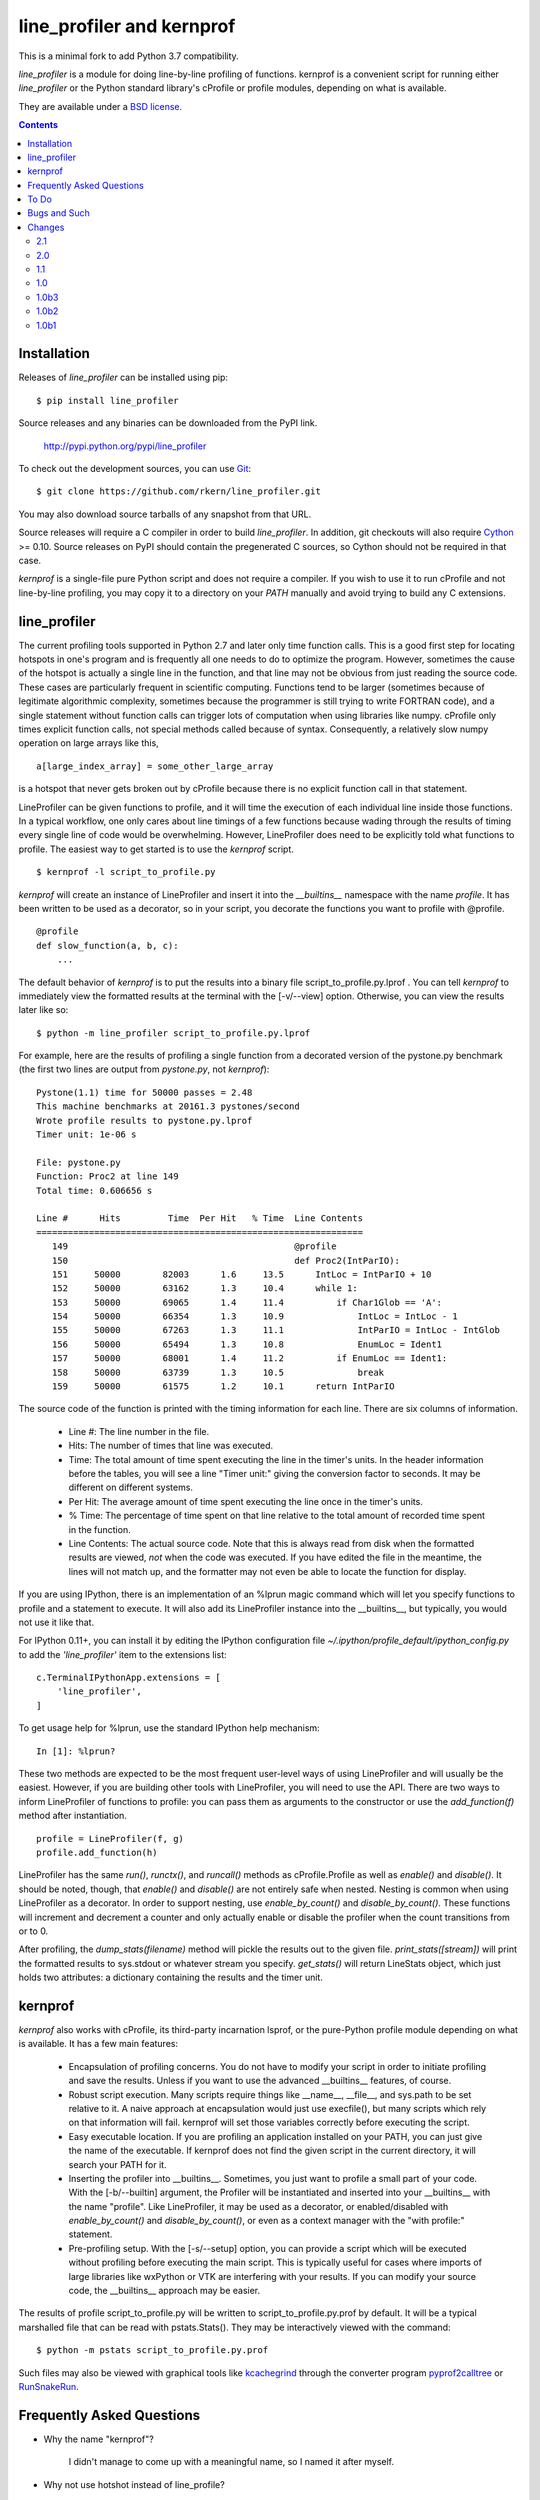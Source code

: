 line_profiler and kernprof
--------------------------

This is a minimal fork to add Python 3.7 compatibility.

`line_profiler` is a module for doing line-by-line profiling of functions.
kernprof is a convenient script for running either `line_profiler` or the Python
standard library's cProfile or profile modules, depending on what is available.

They are available under a `BSD license`_.

.. _BSD license: https://raw.githubusercontent.com/rkern/line_profiler/master/LICENSE.txt

.. contents::


Installation
============

Releases of `line_profiler` can be installed using pip::

    $ pip install line_profiler

Source releases and any binaries can be downloaded from the PyPI link.

    http://pypi.python.org/pypi/line_profiler

To check out the development sources, you can use Git_::

    $ git clone https://github.com/rkern/line_profiler.git

You may also download source tarballs of any snapshot from that URL.

Source releases will require a C compiler in order to build `line_profiler`.
In addition, git checkouts will also require Cython_ >= 0.10. Source releases
on PyPI should contain the pregenerated C sources, so Cython should not be
required in that case.

`kernprof` is a single-file pure Python script and does not require
a compiler.  If you wish to use it to run cProfile and not line-by-line
profiling, you may copy it to a directory on your `PATH` manually and avoid
trying to build any C extensions.

.. _git: http://git-scm.com/
.. _Cython: http://www.cython.org
.. _build and install: http://docs.python.org/install/index.html


line_profiler
=============

The current profiling tools supported in Python 2.7 and later only time
function calls. This is a good first step for locating hotspots in one's program
and is frequently all one needs to do to optimize the program. However,
sometimes the cause of the hotspot is actually a single line in the function,
and that line may not be obvious from just reading the source code. These cases
are particularly frequent in scientific computing. Functions tend to be larger
(sometimes because of legitimate algorithmic complexity, sometimes because the
programmer is still trying to write FORTRAN code), and a single statement
without function calls can trigger lots of computation when using libraries like
numpy. cProfile only times explicit function calls, not special methods called
because of syntax. Consequently, a relatively slow numpy operation on large
arrays like this, ::

    a[large_index_array] = some_other_large_array

is a hotspot that never gets broken out by cProfile because there is no explicit
function call in that statement.

LineProfiler can be given functions to profile, and it will time the execution
of each individual line inside those functions. In a typical workflow, one only
cares about line timings of a few functions because wading through the results
of timing every single line of code would be overwhelming. However, LineProfiler
does need to be explicitly told what functions to profile. The easiest way to
get started is to use the `kernprof` script. ::

    $ kernprof -l script_to_profile.py

`kernprof` will create an instance of LineProfiler and insert it into the
`__builtins__` namespace with the name `profile`. It has been written to be
used as a decorator, so in your script, you decorate the functions you want
to profile with @profile. ::

    @profile
    def slow_function(a, b, c):
        ...

The default behavior of `kernprof` is to put the results into a binary file
script_to_profile.py.lprof . You can tell `kernprof` to immediately view the
formatted results at the terminal with the [-v/--view] option. Otherwise, you
can view the results later like so::

    $ python -m line_profiler script_to_profile.py.lprof

For example, here are the results of profiling a single function from
a decorated version of the pystone.py benchmark (the first two lines are output
from `pystone.py`, not `kernprof`)::

    Pystone(1.1) time for 50000 passes = 2.48
    This machine benchmarks at 20161.3 pystones/second
    Wrote profile results to pystone.py.lprof
    Timer unit: 1e-06 s

    File: pystone.py
    Function: Proc2 at line 149
    Total time: 0.606656 s

    Line #      Hits         Time  Per Hit   % Time  Line Contents
    ==============================================================
       149                                           @profile
       150                                           def Proc2(IntParIO):
       151     50000        82003      1.6     13.5      IntLoc = IntParIO + 10
       152     50000        63162      1.3     10.4      while 1:
       153     50000        69065      1.4     11.4          if Char1Glob == 'A':
       154     50000        66354      1.3     10.9              IntLoc = IntLoc - 1
       155     50000        67263      1.3     11.1              IntParIO = IntLoc - IntGlob
       156     50000        65494      1.3     10.8              EnumLoc = Ident1
       157     50000        68001      1.4     11.2          if EnumLoc == Ident1:
       158     50000        63739      1.3     10.5              break
       159     50000        61575      1.2     10.1      return IntParIO


The source code of the function is printed with the timing information for each
line. There are six columns of information.

    * Line #: The line number in the file.

    * Hits: The number of times that line was executed.

    * Time: The total amount of time spent executing the line in the timer's
      units. In the header information before the tables, you will see a line
      "Timer unit:" giving the conversion factor to seconds. It may be different
      on different systems.

    * Per Hit: The average amount of time spent executing the line once in the
      timer's units.

    * % Time: The percentage of time spent on that line relative to the total
      amount of recorded time spent in the function.

    * Line Contents: The actual source code. Note that this is always read from
      disk when the formatted results are viewed, *not* when the code was
      executed. If you have edited the file in the meantime, the lines will not
      match up, and the formatter may not even be able to locate the function
      for display.

If you are using IPython, there is an implementation of an %lprun magic command
which will let you specify functions to profile and a statement to execute. It
will also add its LineProfiler instance into the __builtins__, but typically,
you would not use it like that.

For IPython 0.11+, you can install it by editing the IPython configuration file
`~/.ipython/profile_default/ipython_config.py` to add the `'line_profiler'`
item to the extensions list::

    c.TerminalIPythonApp.extensions = [
        'line_profiler',
    ]


To get usage help for %lprun, use the standard IPython help mechanism::

    In [1]: %lprun?

These two methods are expected to be the most frequent user-level ways of using
LineProfiler and will usually be the easiest. However, if you are building other
tools with LineProfiler, you will need to use the API. There are two ways to
inform LineProfiler of functions to profile: you can pass them as arguments to
the constructor or use the `add_function(f)` method after instantiation. ::

    profile = LineProfiler(f, g)
    profile.add_function(h)

LineProfiler has the same `run()`, `runctx()`, and `runcall()` methods as
cProfile.Profile as well as `enable()` and `disable()`. It should be noted,
though, that `enable()` and `disable()` are not entirely safe when nested.
Nesting is common when using LineProfiler as a decorator. In order to support
nesting, use `enable_by_count()` and `disable_by_count()`. These functions will
increment and decrement a counter and only actually enable or disable the
profiler when the count transitions from or to 0.

After profiling, the `dump_stats(filename)` method will pickle the results out
to the given file. `print_stats([stream])` will print the formatted results to
sys.stdout or whatever stream you specify. `get_stats()` will return LineStats
object, which just holds two attributes: a dictionary containing the results and
the timer unit.


kernprof
========

`kernprof` also works with cProfile, its third-party incarnation lsprof, or the
pure-Python profile module depending on what is available. It has a few main
features:

    * Encapsulation of profiling concerns. You do not have to modify your script
      in order to initiate profiling and save the results. Unless if you want to
      use the advanced __builtins__ features, of course.

    * Robust script execution. Many scripts require things like __name__,
      __file__, and sys.path to be set relative to it. A naive approach at
      encapsulation would just use execfile(), but many scripts which rely on
      that information will fail. kernprof will set those variables correctly
      before executing the script.

    * Easy executable location. If you are profiling an application installed on
      your PATH, you can just give the name of the executable. If kernprof does
      not find the given script in the current directory, it will search your
      PATH for it.

    * Inserting the profiler into __builtins__. Sometimes, you just want to
      profile a small part of your code. With the [-b/--builtin] argument, the
      Profiler will be instantiated and inserted into your __builtins__ with the
      name "profile". Like LineProfiler, it may be used as a decorator, or
      enabled/disabled with `enable_by_count()` and `disable_by_count()`, or
      even as a context manager with the "with profile:" statement.

    * Pre-profiling setup. With the [-s/--setup] option, you can provide
      a script which will be executed without profiling before executing the
      main script. This is typically useful for cases where imports of large
      libraries like wxPython or VTK are interfering with your results. If you
      can modify your source code, the __builtins__ approach may be
      easier.

The results of profile script_to_profile.py will be written to
script_to_profile.py.prof by default. It will be a typical marshalled file that
can be read with pstats.Stats(). They may be interactively viewed with the
command::

    $ python -m pstats script_to_profile.py.prof

Such files may also be viewed with graphical tools like kcachegrind_ through the
converter program pyprof2calltree_ or RunSnakeRun_.

.. _kcachegrind: http://kcachegrind.sourceforge.net/html/Home.html
.. _pyprof2calltree: http://pypi.python.org/pypi/pyprof2calltree/
.. _RunSnakeRun: http://www.vrplumber.com/programming/runsnakerun/


Frequently Asked Questions
==========================

* Why the name "kernprof"?

    I didn't manage to come up with a meaningful name, so I named it after
    myself.

* Why not use hotshot instead of line_profile?

    hotshot can do line-by-line timings, too. However, it is deprecated and may
    disappear from the standard library. Also, it can take a long time to
    process the results while I want quick turnaround in my workflows. hotshot
    pays this processing time in order to make itself minimally intrusive to the
    code it is profiling. Code that does network operations, for example, may
    even go down different code paths if profiling slows down execution too
    much. For my use cases, and I think those of many other people, their
    line-by-line profiling is not affected much by this concern.

* Why not allow using hotshot from kernprof.py?

    I don't use hotshot, myself. I will accept contributions in this vein,
    though.

* The line-by-line timings don't add up when one profiled function calls
  another. What's up with that?

    Let's say you have function F() calling function G(), and you are using
    LineProfiler on both. The total time reported for G() is less than the time
    reported on the line in F() that calls G(). The reason is that I'm being
    reasonably clever (and possibly too clever) in recording the times.
    Basically, I try to prevent recording the time spent inside LineProfiler
    doing all of the bookkeeping for each line. Each time Python's tracing
    facility issues a line event (which happens just before a line actually gets
    executed), LineProfiler will find two timestamps, one at the beginning
    before it does anything (t_begin) and one as close to the end as possible
    (t_end). Almost all of the overhead of LineProfiler's data structures
    happens in between these two times.

    When a line event comes in, LineProfiler finds the function it belongs to.
    If it's the first line in the function, we record the line number and
    *t_end* associated with the function. The next time we see a line event
    belonging to that function, we take t_begin of the new event and subtract
    the old t_end from it to find the amount of time spent in the old line. Then
    we record the new t_end as the active line for this function. This way, we
    are removing most of LineProfiler's overhead from the results. Well almost.
    When one profiled function F calls another profiled function G, the line in
    F that calls G basically records the total time spent executing the line,
    which includes the time spent inside the profiler while inside G.

    The first time this question was asked, the questioner had the G() function
    call as part of a larger expression, and he wanted to try to estimate how
    much time was being spent in the function as opposed to the rest of the
    expression. My response was that, even if I could remove the effect, it
    might still be misleading. G() might be called elsewhere, not just from the
    relevant line in F(). The workaround would be to modify the code to split it
    up into two lines, one which just assigns the result of G() to a temporary
    variable and the other with the rest of the expression.

    I am open to suggestions on how to make this more robust. Or simple
    admonitions against trying to be clever.

* Why do my list comprehensions have so many hits when I use the LineProfiler?

    LineProfiler records the line with the list comprehension once for each
    iteration of the list comprehension.

* Why is kernprof distributed with line_profiler? It works with just cProfile,
  right?

    Partly because kernprof.py is essential to using line_profiler effectively,
    but mostly because I'm lazy and don't want to maintain the overhead of two
    projects for modules as small as these. However, kernprof.py is
    a standalone, pure Python script that can be used to do function profiling
    with just the Python standard library. You may grab it and install it by
    itself without `line_profiler`.

* Do I need a C compiler to build `line_profiler`? kernprof.py?

    You do need a C compiler for line_profiler. kernprof.py is a pure Python
    script and can be installed separately, though.

* Do I need Cython to build `line_profiler`?

    You should not have to if you are building from a released source tarball.
    It should contain the generated C sources already. If you are running into
    problems, that may be a bug; let me know. If you are building from
    a git checkout or snapshot, you will need Cython to generate the
    C sources. You will probably need version 0.10 or higher. There is a bug in
    some earlier versions in how it handles NULL PyObject* pointers.

* What version of Python do I need?

    Both `line_profiler` and `kernprof` have been tested with Python 2.7, and
    3.2-3.4.


To Do
=====

cProfile uses a neat "rotating trees" data structure to minimize the overhead of
looking up and recording entries. LineProfiler uses Python dictionaries and
extension objects thanks to Cython. This mostly started out as a prototype that
I wanted to play with as quickly as possible, so I passed on stealing the
rotating trees for now. As usual, I got it working, and it seems to have
acceptable performance, so I am much less motivated to use a different strategy
now. Maybe later. Contributions accepted!


Bugs and Such
=============

Bugs and pull requested can be submitted on GitHub_.

.. _GitHub: https://github.com/rkern/line_profiler


Changes
=======

2.1
~~~
* ENH: Add support for Python 3.5 coroutines
* ENH: Documentation updates
* ENH: CI for most recent Python versions (3.5, 3.6, 3.6-dev, 3.7-dev, nightly)
* ENH: Add timer unit argument for output time granularity spec

2.0
~~~
* BUG: Added support for IPython 5.0+, removed support for IPython <=0.12

1.1
~~~
* BUG: Read source files as bytes.

1.0
~~~
* ENH: `kernprof.py` is now installed as `kernprof`.
* ENH: Python 3 support. Thanks to the long-suffering Mikhail Korobov for being
  patient.
* Dropped 2.6 as it was too annoying.
* ENH: The `stripzeros` and `add_module` options. Thanks to Erik Tollerud for
  contributing it.
* ENH: Support for IPython cell blocks. Thanks to Michael Forbes for adding
  this feature.
* ENH: Better warnings when building without Cython. Thanks to David Cournapeau
  for spotting this.

1.0b3
~~~~~

* ENH: Profile generators.
* BUG: Update for compatibility with newer versions of Cython. Thanks to Ondrej
  Certik for spotting the bug.
* BUG: Update IPython compatibility for 0.11+. Thanks to Yaroslav Halchenko and
  others for providing the updated imports.

1.0b2
~~~~~

* BUG: fixed line timing overflow on Windows.
* DOC: improved the README.

1.0b1
~~~~~

* Initial release.
